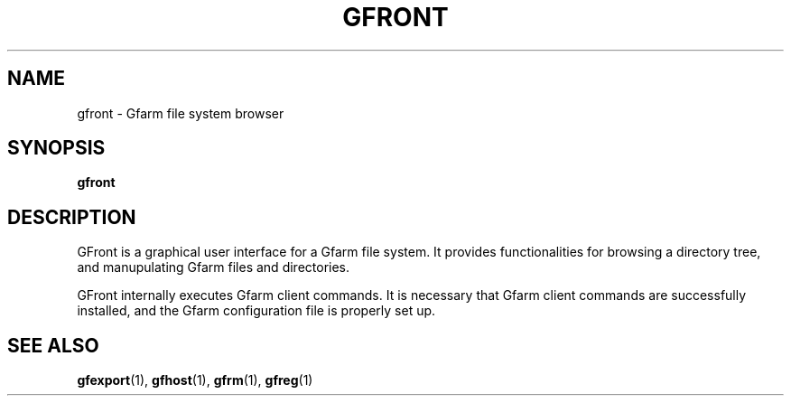 .\" This manpage has been automatically generated by docbook2man 
.\" from a DocBook document.  This tool can be found at:
.\" <http://shell.ipoline.com/~elmert/comp/docbook2X/> 
.\" Please send any bug reports, improvements, comments, patches, 
.\" etc. to Steve Cheng <steve@ggi-project.org>.
.TH "GFRONT" "1" "22 August 2003" "Gfarm" ""

.SH NAME
gfront \- Gfarm file system browser
.SH SYNOPSIS

\fBgfront\fR

.SH "DESCRIPTION"
.PP
GFront is a graphical user interface for a Gfarm file system.
It provides functionalities for browsing a directory tree, and
manupulating Gfarm files and directories.
.PP
GFront internally executes Gfarm client commands.  It is
necessary that Gfarm client commands are successfully installed, and
the Gfarm configuration file is properly set up.
.SH "SEE ALSO"
.PP
\fBgfexport\fR(1),
\fBgfhost\fR(1),
\fBgfrm\fR(1),
\fBgfreg\fR(1)
